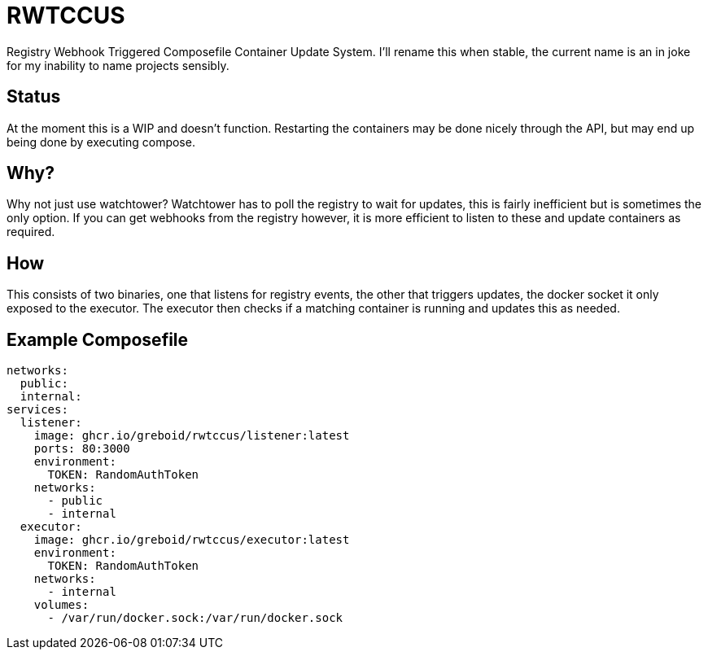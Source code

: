 = RWTCCUS

Registry Webhook Triggered Composefile Container Update System.  I'll rename this when stable, the current name is an in joke for my inability to name projects sensibly.

== Status
At the moment this is a WIP and doesn't function.  Restarting the containers may be done nicely through the API, but may end up being done by executing compose.

== Why?

Why not just use watchtower? Watchtower has to poll the registry to wait for updates, this is fairly inefficient but is sometimes the only option. If you can get webhooks from the registry however, it is more efficient to listen to these and update containers as required.

== How

This consists of two binaries, one that listens for registry events, the other that triggers updates, the docker socket it only exposed to the executor.  The executor then checks if a matching container is running and updates this as needed.

== Example Composefile

[source]
----
networks:
  public:
  internal:
services:
  listener:
    image: ghcr.io/greboid/rwtccus/listener:latest
    ports: 80:3000
    environment:
      TOKEN: RandomAuthToken
    networks:
      - public
      - internal
  executor:
    image: ghcr.io/greboid/rwtccus/executor:latest
    environment:
      TOKEN: RandomAuthToken
    networks:
      - internal
    volumes:
      - /var/run/docker.sock:/var/run/docker.sock
----
